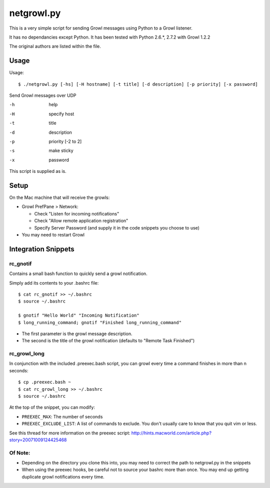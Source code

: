 netgrowl.py
===========

This is a very simple script for sending Growl messages using Python to a Growl listener.

It has no dependancies except Python.  It has been tested with Python 2.6.*, 2.7.2 with Growl 1.2.2

The original authors are listed within the file.

Usage
-----

Usage::

  $ ./netgrowl.py [-hs] [-H hostname] [-t title] [-d description] [-p priority] [-x password]

Send Growl messages over UDP

-h  help 
-H  specify host 
-t  title
-d  description
-p  priority [-2 to 2]
-s  make sticky
-x  password


This script is supplied as is.

Setup
-----
On the Mac machine that will receive the growls:

- Growl PrefPane > Network:

  + Check "Listen for incoming notifications"
  + Check "Allow remote application registration"
  + Specify Server Password (and supply it in the code snippets you choose to use)

- You may need to restart Growl

Integration Snippets
--------------------

rc_gnotif
~~~~~~~~~
Contains a small bash function to quickly send a growl notification.

Simply add its contents to your .bashrc file::

  $ cat rc_gnotif >> ~/.bashrc
  $ source ~/.bashrc

  $ gnotif "Hello World" "Incoming Notification"
  $ long_running_command; gnotif "Finished long_running_command"

- The first parameter is the growl message description.
- The second is the title of the growl notification (defaults to "Remote Task Finished")


rc_growl_long
~~~~~~~~~~~~~
In conjunction with the included .preexec.bash script, you can growl every time a command finishes in more than n seconds::

  $ cp .preexec.bash ~
  $ cat rc_growl_long >> ~/.bashrc
  $ source ~/.bashrc

At the top of the snippet, you can modify:

- ``PREEXEC_MAX``:  The number of seconds
- ``PREEXEC_EXCLUDE_LIST``:  A list of commands to exclude. You don't usually care to know that you quit vim or less.

See this thread for more information on the preexec script:
http://hints.macworld.com/article.php?story=20071009124425468

Of Note:
~~~~~~~~
- Depending on the directory you clone this into, you may need to correct the path to netgrowl.py in the snippets
- When using the preexec hooks, be careful not to source your bashrc more than once.
  You may end up getting duplicate growl notifications every time.